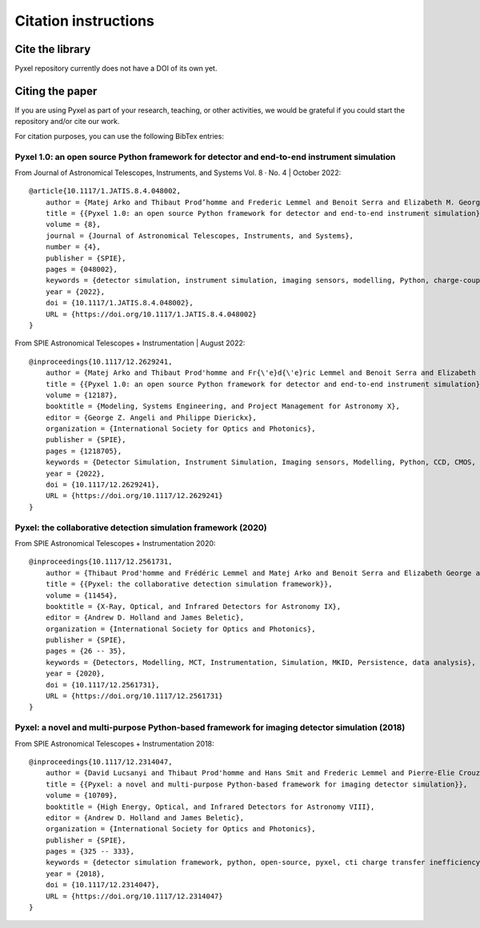 =====================
Citation instructions
=====================

.. _citation:

Cite the library
================

Pyxel repository currently does not have a DOI of its own yet.

Citing the paper
================

If you are using Pyxel as part of your research, teaching, or other activities,
we would be grateful if you could start the repository and/or cite our work.

For citation purposes, you can use the following BibTex entries:

Pyxel 1.0: an open source Python framework for detector and end-to-end instrument simulation
--------------------------------------------------------------------------------------------
From Journal of Astronomical Telescopes, Instruments, and Systems Vol. 8 · No. 4 | October 2022::

    @article{10.1117/1.JATIS.8.4.048002,
        author = {Matej Arko and Thibaut Prod’homme and Frederic Lemmel and Benoit Serra and Elizabeth M. George and Bradley Kelman and Thibault Pichon and Enrico Biancalani and James Gilbert},
        title = {{Pyxel 1.0: an open source Python framework for detector and end-to-end instrument simulation}},
        volume = {8},
        journal = {Journal of Astronomical Telescopes, Instruments, and Systems},
        number = {4},
        publisher = {SPIE},
        pages = {048002},
        keywords = {detector simulation, instrument simulation, imaging sensors, modelling, Python, charge-coupled device, complementary metal oxide semiconductor, calibration, Device simulation, Data modeling, Equipment, Calibration, Capacitance, Instrument modeling, Diodes, Mathematical optimization, Detector development, Sensor calibration},
        year = {2022},
        doi = {10.1117/1.JATIS.8.4.048002},
        URL = {https://doi.org/10.1117/1.JATIS.8.4.048002}
    }

From SPIE Astronomical Telescopes + Instrumentation | August 2022::

    @inproceedings{10.1117/12.2629241,
        author = {Matej Arko and Thibaut Prod'homme and Fr{\'e}d{\'e}ric Lemmel and Benoit Serra and Elizabeth George and Bradley Kelman and Thibault Pichon and Enrico Biancalani and James Gilbert},
        title = {{Pyxel 1.0: an open source Python framework for detector and end-to-end instrument simulation}},
        volume = {12187},
        booktitle = {Modeling, Systems Engineering, and Project Management for Astronomy X},
        editor = {George Z. Angeli and Philippe Dierickx},
        organization = {International Society for Optics and Photonics},
        publisher = {SPIE},
        pages = {1218705},
        keywords = {Detector Simulation, Instrument Simulation, Imaging sensors, Modelling, Python, CCD, CMOS, Calibration},
        year = {2022},
        doi = {10.1117/12.2629241},
        URL = {https://doi.org/10.1117/12.2629241}
    }


Pyxel: the collaborative detection simulation framework (2020)
--------------------------------------------------------------

From SPIE Astronomical Telescopes + Instrumentation 2020::

    @inproceedings{10.1117/12.2561731,
        author = {Thibaut Prod'homme and Frédéric Lemmel and Matej Arko and Benoit Serra and Elizabeth George and Enrico Biancalani and Hans Smit and David Lucsanyi},
        title = {{Pyxel: the collaborative detection simulation framework}},
        volume = {11454},
        booktitle = {X-Ray, Optical, and Infrared Detectors for Astronomy IX},
        editor = {Andrew D. Holland and James Beletic},
        organization = {International Society for Optics and Photonics},
        publisher = {SPIE},
        pages = {26 -- 35},
        keywords = {Detectors, Modelling, MCT, Instrumentation, Simulation, MKID, Persistence, data analysis},
        year = {2020},
        doi = {10.1117/12.2561731},
        URL = {https://doi.org/10.1117/12.2561731}
    }


Pyxel: a novel and multi-purpose Python-based framework for imaging detector simulation (2018)
----------------------------------------------------------------------------------------------

From SPIE Astronomical Telescopes + Instrumentation 2018::

    @inproceedings{10.1117/12.2314047,
        author = {David Lucsanyi and Thibaut Prod'homme and Hans Smit and Frederic Lemmel and Pierre-Elie Crouzet and Peter Verhoeve and Brian Shortt},
        title = {{Pyxel: a novel and multi-purpose Python-based framework for imaging detector simulation}},
        volume = {10709},
        booktitle = {High Energy, Optical, and Infrared Detectors for Astronomy VIII},
        editor = {Andrew D. Holland and James Beletic},
        organization = {International Society for Optics and Photonics},
        publisher = {SPIE},
        pages = {325 -- 333},
        keywords = {detector simulation framework, python, open-source, pyxel, cti charge transfer inefficiency, CCD, cmos imager, Software},
        year = {2018},
        doi = {10.1117/12.2314047},
        URL = {https://doi.org/10.1117/12.2314047}
    }

